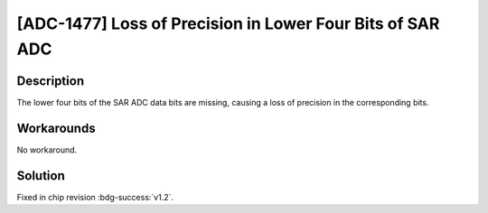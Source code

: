 [ADC-1477] Loss of Precision in Lower Four Bits of SAR ADC
~~~~~~~~~~~~~~~~~~~~~~~~~~~~~~~~~~~~~~~~~~~~~~~~~~~~~~~~~~~~~~~~~~~

.. only:: esp32h2

   .. tags::
      
      v0.0, v0.1

Description
^^^^^^^^^^^

The lower four bits of the SAR ADC data bits are missing, causing a loss of precision in the corresponding bits.

Workarounds
^^^^^^^^^^^

No workaround.

Solution
^^^^^^^^

Fixed in chip revision :bdg-success:`v1.2`.
